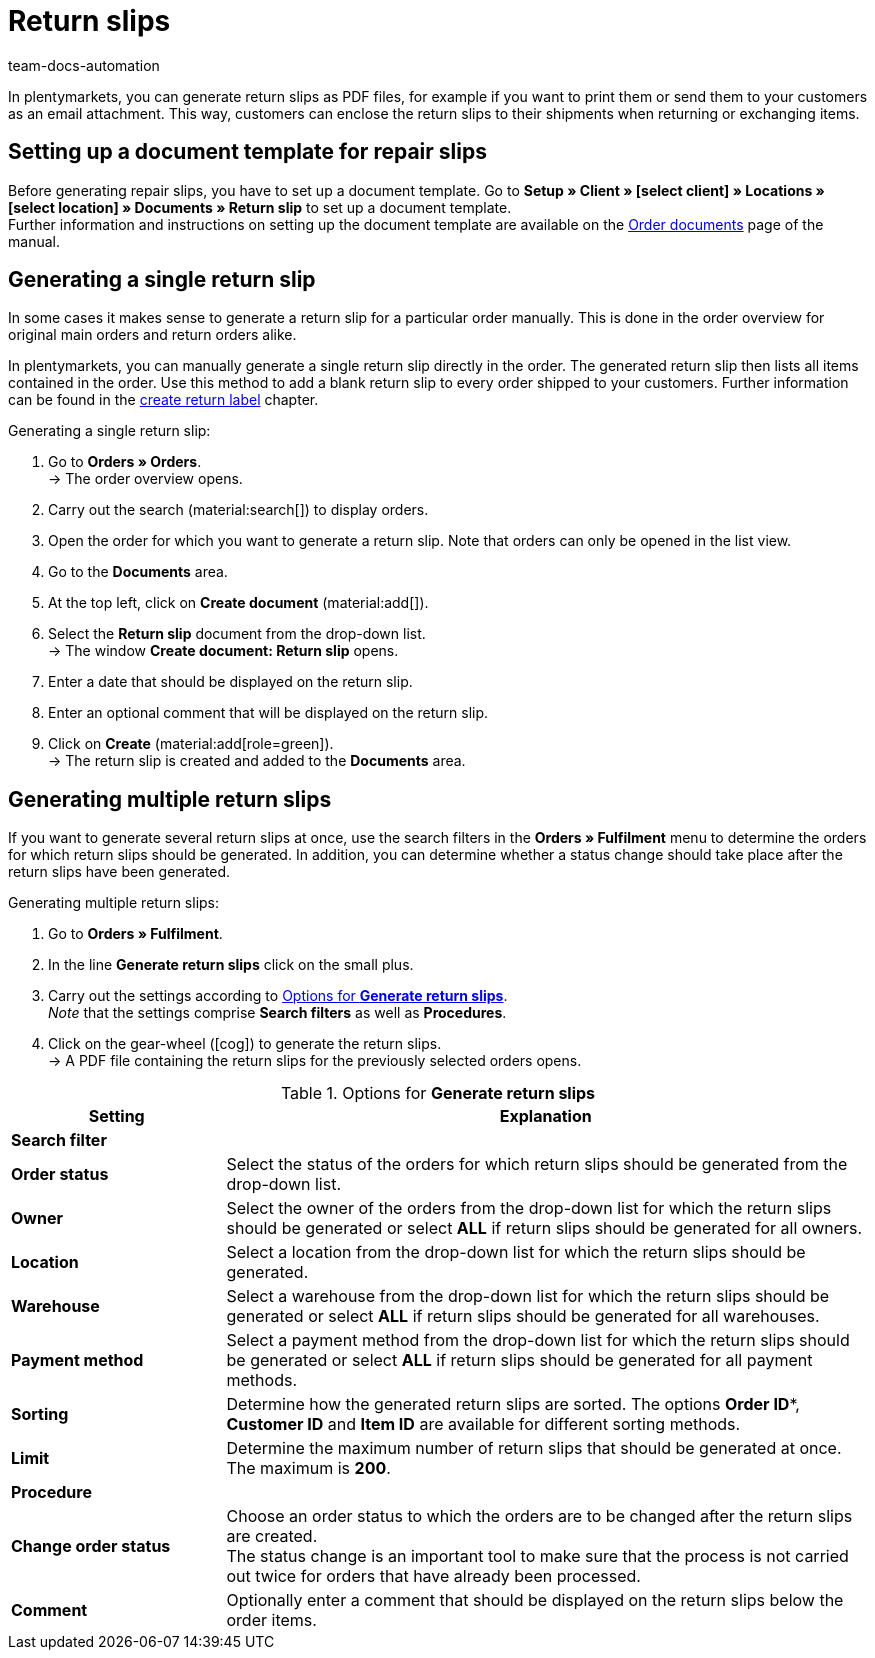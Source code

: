 = Return slips
:keywords: return slip, generating return slips, order documents, document, document type, document template, return document
:author: team-docs-automation
:description: Learn how to generate return slips as PDF files and how to send them to your customers so they can enclose it to their shipments when returning or exchanging items.

In plentymarkets, you can generate return slips as PDF files, for example if you want to print them or send them to your customers as an email attachment. This way, customers can enclose the return slips to their shipments when returning or exchanging items.

[#200]
== Setting up a document template for repair slips

Before generating repair slips, you have to set up a document template. Go to *Setup » Client » [select client] » Locations » [select location] » Documents » Return slip* to set up a document template. +
Further information and instructions on setting up the document template are available on the xref:orders:order-documents-new.adoc#[Order documents] page of the manual.

[#300]
== Generating a single return slip

In some cases it makes sense to generate a return slip for a particular order manually. This is done in the order overview for original main orders and return orders alike.

In plentymarkets, you can manually generate a single return slip directly in the order. The generated return slip then lists all items contained in the order. Use this method to add a blank return slip to every order shipped to your customers. Further information can be found in the xref:orders:order-type-return.adoc#create-return-label[create return label] chapter.

[.instruction]
Generating a single return slip:

. Go to *Orders » Orders*. +
→ The order overview opens.
. Carry out the search (material:search[]) to display orders.
. Open the order for which you want to generate a return slip. Note that orders can only be opened in the list view.
. Go to the *Documents* area.
. At the top left, click on *Create document* (material:add[]).
. Select the *Return slip* document from the drop-down list. +
→ The window *Create document: Return slip* opens.
. Enter a date that should be displayed on the return slip.
. Enter an optional comment that will be displayed on the return slip.
. Click on *Create* (material:add[role=green]). +
→ The return slip is created and added to the *Documents* area.

[#600]
== Generating multiple return slips

If you want to generate several return slips at once, use the search filters in the *Orders » Fulfilment* menu to determine the orders for which return slips should be generated. In addition, you can determine whether a status change should take place after the return slips have been generated.

[.instruction]
Generating multiple return slips:

. Go to *Orders » Fulfilment*.
. In the line *Generate return slips* click on the small plus.
. Carry out the settings according to <<table-settings-fulfillment-return-slip>>. +
_Note_ that the settings comprise *Search filters* as well as *Procedures*.
. Click on the gear-wheel (icon:cog[]) to generate the return slips. +
→ A PDF file containing the return slips for the previously selected orders opens.

[[table-settings-fulfillment-return-slip]]
.Options for *Generate return slips*
[cols="1,3"]
|====
|Setting |Explanation

2+^| *Search filter*

| *Order status*
|Select the status of the orders for which return slips should be generated from the drop-down list.

| *Owner*
|Select the owner of the orders from the drop-down list for which the return slips should be generated or select *ALL* if return slips should be generated for all owners.

| *Location*
|Select a location from the drop-down list for which the return slips should be generated.

| *Warehouse*
|Select a warehouse from the drop-down list for which the return slips should be generated or select *ALL* if return slips should be generated for all warehouses.

| *Payment method*
|Select a payment method from the drop-down list for which the return slips should be generated or select *ALL* if return slips should be generated for all payment methods.

| *Sorting*
|Determine how the generated return slips are sorted. The options *Order ID**, *Customer ID* and *Item ID* are available for different sorting methods.

| *Limit*
|Determine the maximum number of return slips that should be generated at once. The maximum is *200*.

2+^| *Procedure*

| *Change order status*
|Choose an order status to which the orders are to be changed after the return slips are created. +
The status change is an important tool to make sure that the process is not carried out twice for orders that have already been processed.

| *Comment*
|Optionally enter a comment that should be displayed on the return slips below the order items.
|====
